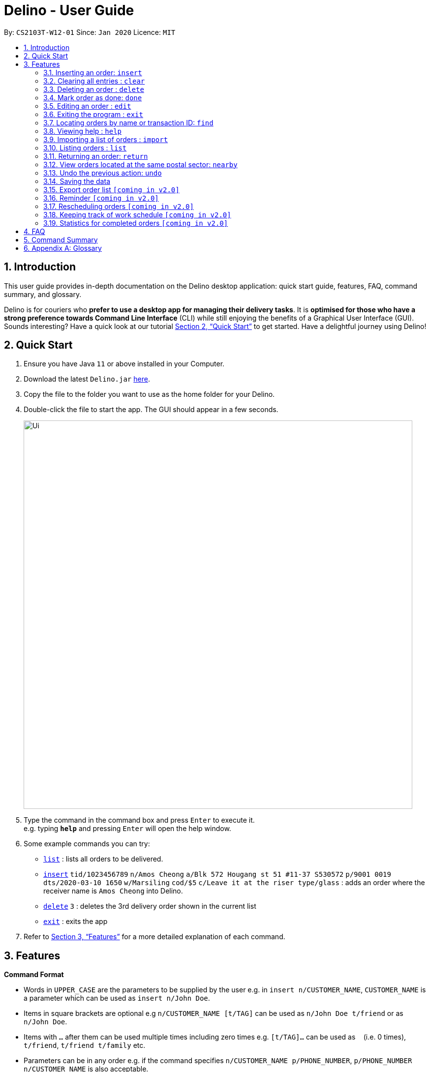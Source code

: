 = Delino - User Guide
:site-section: UserGuide
:toc:
:toc-title:
:toc-placement: preamble
:sectnums:
:imagesDir: images
:stylesDir: stylesheets
:xrefstyle: full
:experimental:
ifdef::env-github[]
:tip-caption: :bulb:
:note-caption: :information_source:
endif::[]
:repoURL: https://github.com/AY1920S2-CS2103T-W12-1/main

By: `CS2103T-W12-01`      Since: `Jan 2020`      Licence: `MIT`

== Introduction
This user guide provides in-depth documentation on the Delino desktop application:
quick start guide, features, FAQ, command summary, and glossary.

Delino is for couriers who *prefer to use a desktop app for managing their delivery tasks*.
It is *optimised for those who have a strong preference towards Command Line Interface* (CLI)
while still enjoying the benefits of a Graphical User Interface (GUI).
Sounds interesting? Have a quick look at our tutorial <<Quick Start>> to get started.
Have a delightful journey using Delino!

== Quick Start

.  Ensure you have Java `11` or above installed in your Computer.
.  Download the latest `Delino.jar` link:{repoURL}/releases[here].
.  Copy the file to the folder you want to use as the home folder for your Delino.
.  Double-click the file to start the app. The GUI should appear in a few seconds.
+
image::Ui.png[width="790"]
+
.  Type the command in the command box and press kbd:[Enter] to execute it. +
e.g. typing *`help`* and pressing kbd:[Enter] will open the help window.
.  Some example commands you can try:

* <<list, `list`>> : lists all orders to be delivered.
* <<insert, `insert`>> `tid/1023456789` `n/Amos Cheong` `a/Blk 572 Hougang st 51 #11-37 S530572` `p/9001 0019` `dts/2020-03-10 1650` `w/Marsiling` `cod/$5` `c/Leave it at the riser type/glass` : adds an order where the receiver name is `Amos Cheong` into Delino.
* <<delete, `delete`>> `3` : deletes the 3rd delivery order shown in the current list
* <<exit, `exit`>> : exits the app

.  Refer to <<Features>> for a more detailed explanation of each command.

[[Features]]
== Features

====
*Command Format*

* Words in `UPPER_CASE` are the parameters to be supplied by the user e.g. in `insert n/CUSTOMER_NAME`, `CUSTOMER_NAME` is a parameter which can be used as `insert n/John Doe`.
* Items in square brackets are optional e.g `n/CUSTOMER_NAME [t/TAG]` can be used as `n/John Doe t/friend` or as `n/John Doe`.
* Items with `…`​ after them can be used multiple times including zero times e.g. `[t/TAG]...` can be used as `{nbsp}` (i.e. 0 times), `t/friend`, `t/friend t/family` etc.
* Parameters can be in any order e.g. if the command specifies `n/CUSTOMER_NAME p/PHONE_NUMBER`, `p/PHONE_NUMBER n/CUSTOMER_NAME` is also acceptable.
====

[[insert]]
=== Inserting an order: `insert`

==== Description
* Inserts a new order to the list of orders based on their order attributes.

==== Format
* `insert` `tid/TRANSACTION_ID` `n/CUSTOMER_NAME` `a/ADDRESS` `p/PHONE_NUMBER` `dts/DELIVERY_DATE_&_TIME` `w/WAREHOUSE_LOCATION` `cod/CASH_ON_DELIVERY` `[c/COMMENTS_BY_CUSTOMER]` `[type/TYPE_OF_ITEM]`

[TIP]
====
* List of order attribute prefixes can be found <<command_prefix, here>>.
====

==== Examples

* `insert` `tid/9876543210` `n/John Doe` `a/Blk 572 Hougang st 51 #10-33 S530572` `p/98766789` `dts/2020-02-20 1300` `w/Yishun` `cod/$4`
* `insert` `tid/1023456789` `n/Amos Cheong` `a/Blk 572 Hougang st 51 #11-37 S530572` `p/9001 0019` `dts/2020-03-10 1650` `w/Marsiling` `cod/$5` `c/Leave it at the riser` `type/glass`

[[clear]]
=== Clearing all entries : `clear`

==== Description
* You can use this command to clear all existing orders. By default, the command will ask you for confirmation.
* If an additional flag is given -f, no user confirmation will be requested.

==== Format:
* `clear` `[FLAG]`

==== Examples
* `clear`
* `clear` `-f`

[[delete]]
=== Deleting an order : `delete`
==== Description
* You can use this command to delete a particular order from the current list of orders based on its index. +

==== Format:
`delete` `INDEX`

****
* Deletes the order at the specified `INDEX`.
* The index refers to the index number shown in the displayed order list.
* The index *must be a positive integer* 1, 2, 3, ...
****

==== Examples:

* `list` +
`delete` `2` +
Deletes the 2nd order.
* `find` `-n` `Betsy` +
`delete` `1` +
Deletes the 1st order in the results of the `find` command (find all orders with customer's name `Betsy`).

[[done]]
=== Mark order as done: `done`
==== Description
* Once you have completed a delivery order, you can mark an order as done by providing the index of the order list.
* The order that is marked as done will be moved to another list that contains all the orders that are completed.
* The completed list can be seen by calling the list command: `list` `done`.

==== Format
`done` `INDEX`

==== Examples
* `done` `1` +
The order at the first index of the list is marked as done.
* `done` `2` +
The order at the second index of the list is marked as done.

[[edit]]
=== Editing an order : `edit`

==== Description

* You can edit the details of the delivery order by providing the index of it shown on the status bar, followed by the field you want to change and lastly the updated value.

==== Format

[TIP]
====
* Use the <<list, `list`>> command to see which delivery order you want to edit.
* List of order attribute prefixes can be found <<command_prefix, here>>.
====

* `edit` `INDEX` `ORDER_ATTRIBUTE_PREFIX/NEW_VALUE` `[MORE_ORDER_ATTRIBUTE_PREFIXES/NEW_VALUE]...`

[WARNING]
====
* The `INDEX` *must be a positive integer*, e.g: 1, 2, 3, ...
* The `INDEX` *must be in range* of the number of displayed orders
* Only can be used when there is at least an order displayed.
====


****
* Edits the order at the specified `INDEX`.
* Existing value that corresponds to the `PREFIX` will be updated to the input `NEW_VALUE`.
****

==== Examples

* `edit` `1` `n/Xuan En` +
The index `1` customer's name is changed to `Xuan En`.
* `edit` `2` `p/9999 4444` +
The index `2` customer's phone number is changed to `9999 4444`.
* `edit` `1` `a/Blk 123 Pasir Ris Street 51 #12-21 S510123` +
The index `1` customer's address is changed to `Blk 123 Pasir Ris Street 51 #12-21 S510123`.
* `edit` `3` `n/Mr Tan` `p/0123 4567` `a/Blk 141 Yishun st 71 #09-09 S760141` +
The index `3` customer's name, phone and address are changed accordingly to the prefix.

[[exit]]
=== Exiting the program : `exit`

==== Description
* You can exit the application using the exit command.

==== Format:
* `exit`

[[find]]
=== Locating orders by name or transaction ID: `find`

==== Description

* You can find all orders that contain a given keyword. The orders will be searched by a given flag of two specific types (`-n` or `-t`).
* If the flag is `-n`, the orders will be searched by *name*.
* If the flag is `-t`, the orders will be searched by their *transaction ID*.
* The list of orders returned will not be sorted by default.

==== Format
* `find` `FLAG` `KEYWORD` `[MORE_KEYWORDS]...`

****
* The search is case insensitive. e.g `hans` will match `Hans`
* The sequence of the keywords does not matter. e.g. `Hans Bo` will match `Bo Hans`
* The delivery orders can only be searched by either name of receiver or transaction ID of the order.
* Only full words will be matched e.g. `Han` will not match `Hans`
* Orders matching at least one keyword will be returned (i.e. `OR` search). e.g. `Hans Bo` will return `Hans Gruber`, `Bo Yang`
****

==== Examples

* `find` `-n` `Jeremy Loh` +
Possibly return `jeremy` or `Jeremy Loh` or `loh` or any of the above as long as keyword appears in name.
* `find` `-t` `asj2od3943` +
Return delivery order with transaction ID of `asj2od3943`
* `find` `-t` `920392844` +
Return delivery order with transaction ID of `920392844`

[[help]]
=== Viewing help : `help`

==== Description
* You can use the help command to display all commands that are available to be used
so that you can navigate the application easily.

==== Format:
* `help`

==== Examples:
* `help` +
Returns a list of all commands available.

[[import]]
=== Importing a list of orders : `import`
==== Description
* You will be able to import orders via csv file that are given to you by your company.
* The CSV file will include all relevant and important details of the parcels; such as the customers’ names,
transaction id of the parcels and the address of the customers, etc.

==== Format
* `import` `FILE_NAME`

[WARNING]
====
* Only csv file could be imported.
* Only *one* csv file can be imported at one time.
* The `FILE_NAME` should include the extension. For example: `*orders.csv*`.
* The folder, *data*, which the csv files are stored should be at the same directory as the JAR file.
* Import the specific csv with the `FILE_NAME` in *data* folder to the application.
====

* The data in the `csv file` should be written in the following format:

[format=csv]
.Order data format
|===
ot/ORDER_TYPE, tid/TRANSACTION_ID, n/NAME, a/ADDRESS, p/PHONE_NUMBER, dts/DELIVERY_DATE_&_TIME, w/WAREHOUSE_LOCATION, cod/CASH_ON_DELIVERY, [c/COMMENTS_BY_CUSTOMER], [type/TYPE_OF_ITEM]
|===
* Examples:
** `ot/order`,`tid/1023456789`,`n/Amos Cheong`,`a/Blk 572 Hougang st 51 #11-37 S530572`,`p/90010019`, +
`dts/2020-03-10 1650`,`w/Marsiling`,`cod/$9.50`,`c/Leave it at the riser`,`type/glass`

[format=csv]
.Return data format
|===
ot/ORDER_TYPE,tid/TRANSACTION_ID, n/NAME, a/ADDRESS, p/PHONE_NUMBER, rts/RETURN_DATE_&_TIME, w/WAREHOUSE_LOCATION, [c/COMMENTS_BY_CUSTOMER], [type/TYPE_OF_ITEM]
|===

* Examples:
** `ot/return`,`tid/b1230512`,`n/Aaron Teo`,`a/256 Alpha Road #03-22 S123567`,`p/91230456`, +
`rts/12-12-2020 1400`,`w/Jurong Warehouse`,`c/Leave it at the lobby`,`type/metal`

* Note:
** Commas `,` are required in between of the different fields.
** Prefixes are required before any value for that field.
** `ORDER_TYPE` can only be either `order` or `return`.
** Only `COMMENTS_BY_CUSTOMER` and `TYPE_OF_ITEM` are optional.

==== Examples

* `import` `orders.csv` +
Import the contents of the csv file, `orders.csv`, to Delino.

[[list]]
=== Listing orders : `list`

==== Description
* You can view the list of delivery orders using the `list` command.
* The list command can be used with different `KEYWORD` to display all the orders with the specific status (done or undone).
* There are three types of list commands that are shown in the examples below.

==== Format
`list` `[KEYWORD]`

[IMPORTANT]
====
* `KEYWORD` can only be either `done` or `undone`.
====

==== Examples
* `list` +
List down all the orders, regardless of whether its completed or incomplete.
* `list` `done` +
List down all the orders that are completed.
* `list` `undone` +
List down all the orders that are uncompleted.

[[return]]
=== Returning an order: `return`
==== Description
* Adds a particular order as a return parcel into a new list.

==== Format
`return` `tid/TRANSACTION_ID` `n/NAME` `a/ADDRESS` `p/PHONE NUMBER` `rts/RETURN_DATE_&_TIME` `w/WAREHOUSE_LOCATION`
 `pm/PAYMENT_METHOD` `[c/COMMENTS_BY_CUSTOMER]` `[type/TYPE_OF_ITEM]`

[TIP]
====
* List of order attribute prefixes can be found <<command_prefix, here>>.
====

==== Examples:
* `return` `tid/ac17s2a` `n/Bobby Tan` `a/123 Delta Road #03-333, Singapore 123456` `p/91230456` `rts/12-12-2020 1300` `w/Jurong Warehouse` `pm/visa` `c/NIL` `type/glass` +
Adds the order with transaction id 'ac17s2a' as a return parcel into the list of returns.

* `return` `tid/b1230512` `n/Aaron Teo` `a/256 Alpha Road #03-222, Singapore 123567` `p/91230456` `rts/12-12-2020 1400` `w/Jurong Warehouse` `pm/visa` `c/Leave it at the lobby` `type/metal` +
Adds the order with transaction id 'b1230512' as a return parcel into the list of returns.

[[nearby]]
=== View orders located at the same postal sector: `nearby`
==== Description
[NOTE]
====
A *postal sector* refers to the first *two* digits of a six digit Singapore postal code.
====
* You can view the orders at a specified Singapore *postal sector*.
* The general location for the order will be identified if a valid postal sector is given.
* The list of postal sectors and their corresponding general locations can be found
https://www.ura.gov.sg/realEstateIIWeb/resources/misc/list_of_postal_districts.htm[here].

.Postal Sectors in Singapore
|===
|Postal Sector |General Location

|01, 02, 03, 04, 05, 06 |Raffles Place, Cecil, Marina, People's Park
|07, 08 |Anson, Tanjong Pagar
|14, 15, 16 |Queenstown, Tiong Bahru
|09, 10 |Telok Blangah, Harbourfront
|11, 12, 13 |Pasir Panjang, Hong Leong Garden, Clementi New Town
|17 |High Street, Beach Road (part)
|18, 19 |Middle Road, Golden Mile
|20, 21 |Little India
|22, 23 |Orchard, Cairnhill, River Valley
|24, 25, 26, 27 |Ardmore, Bukit Timah, Holland Road, Tanglin
|28, 29, 30 |Watten Estate, Novena, Thomson
|31, 32, 33 |Balestier, Toa Payoh, Serangoon
|34, 35, 36, 37 |Macpherson, Braddell
|38, 39, 40, 41 |Geylang, Eunos
|42, 43, 44, 45 |Katong, Joo Chiat, Amber Road
|46, 47, 48 |Bedok, Upper East Coast, Eastwood, Kew Drive
|49, 50, 81 |Loyang, Changi
|51, 52 |Tampines, Pasir Ris
|53, 54, 55, 82 |Serangoon Garden, Hougang, Ponggol
|56, 57 |Bishan, Ang Mo Kio
|58, 59 |Upper Bukit Timah, Clementi Park, Ulu Pandan
|60, 61, 62, 63, 64 |Jurong
|65, 66, 67, 68 |Hillview, Dairy Farm, Bukit Panjang, Choa Chu Kang
|69, 70, 71 |Lim Chu Kang, Tengah
|72, 73 |Kranji, Woodgrove
|77, 78 |Upper Thomson, Springleaf
|75, 76 |Yishun, Sembawang
|79, 80 |Seletar
|===

==== Format
`nearby` `POSTAL_SECTOR` +

[IMPORTANT]
====
`POSTAL_SECTOR` is the first *two* digits of a six digit Singapore postal code +
Example: The postal code `140239` has a `POSTAL_SECTOR` of `14`
====

==== Examples
* `nearby` `14` +
You will view all orders located in the general location of `Queenstown, Tiong Bahru`.
* `nearby` `04` +
You will view all orders located in the general location of `Raffles Place, Cecil, Marina, People's Park`.

[[undo]]
=== Undo the previous action: `undo`
==== Description
* You can use the `undo` command to revert the most recent action that was previously executed.
* For example, if you accidentally deleted an order, you can use the `undo` command to add the deleted order
back to the list of orders.

==== Format
`undo`

==== Example
* `list` +
`delete` `1` +
`delete` `2` +
`undo` +
The list will be reverted back to the state after the second command `delete` `1`.

=== Saving the data
==== Description
* Data is saved in the hard disk automatically after any command that changes data that is present.
* There is no need to save manually.

=== Export order list `[coming in v2.0]`
_{explain how the user can export their order list as csv file to pass the orders to their colleagues}_

=== Reminder `[coming in v2.0]`
_{explain how the user can set reminder specifically for orders that are rescheduled or urgent orders}_

=== Rescheduling orders `[coming in v2.0]`
_{explain how the user can reschedule their orders when customers notify them that they are unavailable for receiving orders}_

=== Keeping track of work schedule `[coming in v2.0]`
_{explain how the user can keep track of their work schedule}_

=== Statistics for completed orders `[coming in v2.0]`
_{explain how the user can view statistics such as on-time rates (difference between actual and expected
delivery), number of deliveries completed in a day}_

== FAQ

*Q*: How do I transfer my data to another Computer? +
*A*: Install the app in the other computer and overwrite the empty data file it creates with the file that contains the data of your previous Address Book folder.

== Command Summary

* <<insert, *Insert*>> : `insert` `tid/TRANSACTION_ID` `n/CUSTOMER_NAME` `a/ADDRESS` `p/PHONE_NUMBER` `dts/DELIVERY_DATE_&_TIME` `w/WAREHOUSE_LOCATION` `cod/CASH_ON_DELIVERY` `[c/COMMENTS_BY_CUSTOMER]` `[type/TYPE_OF_ITEM]` +
e.g. `insert` `tid/0123456789` `n/Eng Xuan En` `a/Tampines St 84 Blk 877 S520877 #01-123` `p/87654321` `dts/2020-02-20 1300` `w/Yishun industry` `cod/$4.50` `c/please knock the door three times :D` `type/heavy`
* <<clear, *Clear*>> : `clear` `[FLAG]` +
e.g. `clear` `-f`
* <<delete, *Delete*>> : `delete` `INDEX` +
e.g. `delete` `2`
* <<done, *Done*>> : `done` `INDEX` +
e.g. `done` `2`
* <<edit, *Edit*>> : `edit` `INDEX` `ORDER_ATTRIBUTE_PREFIX/VALUE` +
e.g. `edit` `2` `n/Xuan En`
* <<exit, *Exit*>> : `exit`
* <<find, *Find*>> : `find` `flag` `KEYWORD` +
e.g. `find` `-t` `ac1e345x7s`
* <<help, *Help*>> : `help`
* <<import, *Import*>> : `import` `FILE_NAME` +
e.g. `import` `orders.csv`
* <<list, *List*>> : `list` `[DONE_STATUS]` +
e.g. `list` `done`
* <<return, *Return*>> : `return` `tid/TRANSACTION_ID` `n/NAME` `a/ADDRESS` `p/PHONE_NUMBER` `rts/RETURN_DATE_&_TIME` `w/WAREHOUSE_LOCATION` `pm/PAYMENT_METHOD` `c/COMMENTS_BY_CUSTOMER` `type/TYPE_OF_ITEM` +
e.g. `return` `tid/ac17s2a` `n/BOBBY TAN` `a/123 Delta Road #03-333, Singapore 123456` `p/91230456` `rts/12-12-2020 1301` `w/Jurong Warehouse` `pm/visa` `c/NIL` `type/glass`
* <<nearby, *Nearby*>> : `nearby` `POSTAL_SECTOR` +
e.g. `nearby` `14`
* <<undo, *Undo*>> : `undo`

== Appendix A: Glossary

[[command_prefix]]
.Command Prefix
|===
|Prefix |Meaning |Used in the following Command(s)

|ot/
|Order Type
|<<import, Import>>

|tid/
|Transaction ID
|<<insert, Insert>>, <<edit, Edit>>, <<sort, Sort>>, <<return, Return>>

|n/
|Customer Name
|<<insert, Insert>>, <<edit, Edit>>, <<sort, Sort>>, <<return, Return>>

|a/
|Address
|<<insert, Insert>>, <<edit, Edit>>, <<sort, Sort>>, <<return, Return>>

|p/
|Phone Number
|<<insert, Insert>>, <<edit, Edit>>, <<sort, Sort>>, <<return, Return>>

|dts/
|Delivery Date And Time
|<<insert, Insert>>, <<edit, Edit>>, <<sort, Sort>>

|rts/
|Return Date and Time
|<<return, Return>>

|w/
|Warehouse Location
|<<insert, Insert>>, <<edit, Edit>>, <<sort, Sort>>, <<return, Return>>

|cod/
|Cash On Delivery
|<<insert, Insert>>, <<edit, Edit>>, <<sort, Sort>>, <<return, Return>>

|c/
|Comments by Customer
|<<insert, Insert>>, <<edit, Edit>>, <<return, Return>>

|type/
|Type of Item
|<<insert, Insert>>, <<edit, Edit>>, <<return, Return>>
|===

[[command_flags]]
.Possible Command Flags
|===
|Flag |Meaning |Used in the following Command(s)

|-f
|Force clear, no user confirmation will be requested
|<<clear, Clear>>

|-n
|Search using Customer Name
|<<find, Find>>

|-t
|Search using Transaction ID
|<<find, Find>>
|===
